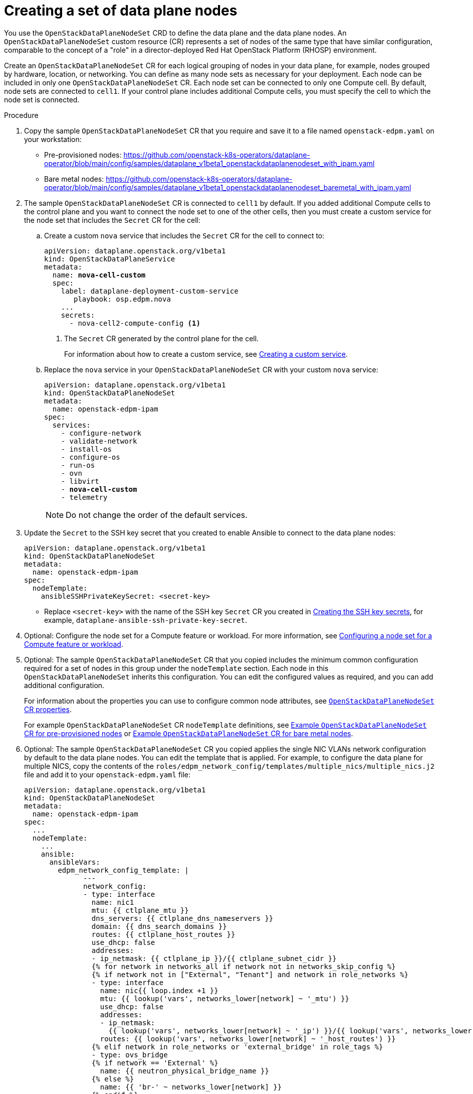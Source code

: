 [id="proc_creating-a-set-of-data-plane-nodes_{context}"]
= Creating a set of data plane nodes

[role="_abstract"]
You use the `OpenStackDataPlaneNodeSet` CRD to define the data plane and the data plane nodes. An `OpenStackDataPlaneNodeSet` custom resource (CR) represents a set of nodes of the same type that have similar configuration, comparable to the concept of a "role" in a director-deployed Red Hat OpenStack Platform (RHOSP) environment.

Create an `OpenStackDataPlaneNodeSet` CR for each logical grouping of nodes in your data plane, for example, nodes grouped by hardware, location, or networking. You can define as many node sets as necessary for your deployment. Each node can be included in only one `OpenStackDataPlaneNodeSet` CR. Each node set can be connected to only one Compute cell. By default, node sets are connected to `cell1`. If your control plane includes additional Compute cells, you must specify the cell to which the node set is connected.

.Procedure

. Copy the sample `OpenStackDataPlaneNodeSet` CR that you require and save it to a file named `openstack-edpm.yaml` on your workstation:

* Pre-provisioned nodes: https://github.com/openstack-k8s-operators/dataplane-operator/blob/main/config/samples/dataplane_v1beta1_openstackdataplanenodeset_with_ipam.yaml
* Bare metal nodes: https://github.com/openstack-k8s-operators/dataplane-operator/blob/main/config/samples/dataplane_v1beta1_openstackdataplanenodeset_baremetal_with_ipam.yaml

. The sample `OpenStackDataPlaneNodeSet` CR is connected to `cell1` by default. If you added additional Compute cells to the control plane and you want to connect the node set to one of the other cells, then you must create a custom service for the node set that includes the `Secret` CR for the cell:

.. Create a custom `nova` service that includes the `Secret` CR for the cell to connect to:
+
[subs=+quotes]
----
apiVersion: dataplane.openstack.org/v1beta1
kind: OpenStackDataPlaneService
metadata:
  name: *nova-cell-custom*
  spec:
    label: dataplane-deployment-custom-service
       playbook: osp.edpm.nova
    ...
    secrets:
      - nova-cell2-compute-config <1>
----
+
<1> The `Secret` CR generated by the control plane for the cell.
+
For information about how to create a custom service, see xref:proc_creating-a-custom-service_dataplane[Creating a custom service].

.. Replace the `nova` service in your `OpenStackDataPlaneNodeSet` CR with your custom `nova` service:
+
[subs=+quotes]
----
apiVersion: dataplane.openstack.org/v1beta1
kind: OpenStackDataPlaneNodeSet
metadata:
  name: openstack-edpm-ipam
spec:
  services:
    - configure-network
    - validate-network
    - install-os
    - configure-os
    - run-os
    - ovn
    - libvirt
    - *nova-cell-custom*
    - telemetry
----
+
[NOTE]
Do not change the order of the default services.

. Update the `Secret` to the SSH key secret that you created to enable Ansible to connect to the data plane nodes:
+
----
apiVersion: dataplane.openstack.org/v1beta1
kind: OpenStackDataPlaneNodeSet
metadata:
  name: openstack-edpm-ipam
spec:
  nodeTemplate:
    ansibleSSHPrivateKeySecret: <secret-key>
----
+
* Replace `<secret-key>` with the name of the SSH key `Secret` CR you created in xref:proc_creating-the-SSH-key-secrets_dataplane[Creating the SSH key secrets], for example, `dataplane-ansible-ssh-private-key-secret`.

. Optional: Configure the node set for a Compute feature or workload. For more information, see xref:proc_configuring-a-node-set-for-a-Compute-feature-or-workload_{context}[Configuring a node set for a Compute feature or workload].

. Optional: The sample `OpenStackDataPlaneNodeSet` CR that you copied includes the minimum common configuration required for a set of nodes in this group under the `nodeTemplate` section. Each node in this `OpenStackDataPlaneNodeSet` inherits this configuration. You can edit the configured values as required, and you can add additional configuration.
+
For information about the properties you can use to configure common node attributes, see xref:ref_OpenStackDataPlaneNodeSet-CR-properties_dataplane[`OpenStackDataPlaneNodeSet` CR properties].
+
For example `OpenStackDataPlaneNodeSet` CR `nodeTemplate` definitions, see xref:ref_example-OpenStackDataPlaneNodeSet-CR-for-preprovisioned-nodes_dataplane[Example `OpenStackDataPlaneNodeSet` CR for pre-provisioned nodes] or xref:ref_example-OpenStackDataPlaneNodeSet-CR-for-bare-metal-nodes_dataplane[Example `OpenStackDataPlaneNodeSet` CR for bare metal nodes].

. Optional: The sample `OpenStackDataPlaneNodeSet` CR you copied applies the single NIC VLANs network configuration by default to the data plane nodes. You can edit the template that is applied. For example, to configure the data plane for multiple NICS, copy the contents of the `roles/edpm_network_config/templates/multiple_nics/multiple_nics.j2` file and add it to your `openstack-edpm.yaml` file:
+
----
apiVersion: dataplane.openstack.org/v1beta1
kind: OpenStackDataPlaneNodeSet
metadata:
  name: openstack-edpm-ipam
spec:
  ...
  nodeTemplate:
    ...
    ansible:
      ansibleVars:
        edpm_network_config_template: |
              ---
              network_config:
              - type: interface
                name: nic1
                mtu: {{ ctlplane_mtu }}
                dns_servers: {{ ctlplane_dns_nameservers }}
                domain: {{ dns_search_domains }}
                routes: {{ ctlplane_host_routes }}
                use_dhcp: false
                addresses:
                - ip_netmask: {{ ctlplane_ip }}/{{ ctlplane_subnet_cidr }}
                {% for network in networks_all if network not in networks_skip_config %}
                {% if network not in ["External", "Tenant"] and network in role_networks %}
                - type: interface
                  name: nic{{ loop.index +1 }}
                  mtu: {{ lookup('vars', networks_lower[network] ~ '_mtu') }}
                  use_dhcp: false
                  addresses:
                  - ip_netmask:
                    {{ lookup('vars', networks_lower[network] ~ '_ip') }}/{{ lookup('vars', networks_lower[network] ~ '_cidr') }}
                  routes: {{ lookup('vars', networks_lower[network] ~ '_host_routes') }}
                {% elif network in role_networks or 'external_bridge' in role_tags %}
                - type: ovs_bridge
                {% if network == 'External' %}
                  name: {{ neutron_physical_bridge_name }}
                {% else %}
                  name: {{ 'br-' ~ networks_lower[network] }}
                {% endif %}
                  mtu: {{ lookup('vars', networks_lower[network] ~ '_mtu') }}
                  dns_servers: {{ ctlplane_dns_nameservers }}
                  use_dhcp: false
                  addresses:
                  - ip_netmask:
                    {{ lookup('vars', networks_lower[network] ~ '_ip') }}/{{ lookup('vars', networks_lower[network] ~ '_cidr') }}
                  routes: {{ lookup('vars', networks_lower[network] ~ '_host_routes') }}
                  members:
                  - type: interface
                    name: nic{{loop.index + 1}}
                    mtu: {{ lookup('vars', networks_lower[network] ~ '_mtu') }}
                    use_dhcp: false
                    primary: true
                {% endif %}
                {% endfor %}
----
+
You can copy a sample template from https://github.com/openstack-k8s-operators/dataplane-operator/tree/main/config/samples/nic-config-samples. For information about customizing the template, see link:https://access.redhat.com/documentation/en-us/red_hat_openstack_platform/17.1/html/installing_and_managing_red_hat_openstack_platform_with_director/assembly_configuring-overcloud-networking_installing-director-on-the-undercloud#ref_network-interface-configuration-options_custom-network-interface-templates[Network interface configuration options].

. If your nodes are bare metal, you must configure the bare metal template, see xref:con_provisioning-bare-metal-data-plane-nodes_{context}[Provisioning bare metal data plane nodes].

. Optional: The sample `OpenStackDataPlaneNodeSet` CR you copied includes default node configurations under the `nodes` section. You can add additional nodes, and edit the configured values as required. For example, to add node-specific Ansible variables that customize the node, add the following configuration to your `openstack-edpm.yaml` file:
+
----
apiVersion: dataplane.openstack.org/v1beta1
kind: OpenStackDataPlaneNodeSet
metadata:
  name: openstack-edpm-ipam
spec:
  ...
  nodes:
    edpm-compute-0: <1>
      hostName: edpm-compute-0
      ansible:
        ansibleHost: 192.168.122.100
        ansibleVars: <2>
          ctlplane_ip: 192.168.122.100
          internal_api_ip: 172.17.0.100
          storage_ip: 172.18.0.100
          tenant_ip: 172.19.0.100
          fqdn_internal_api: edpm-compute-0.example.com
    edpm-compute-1:
      hostName: edpm-compute-1
      ansible:
        ansibleHost: 192.168.122.101
        ansibleVars:
          ctlplane_ip: 192.168.122.101
          internal_api_ip: 172.17.0.101
          storage_ip: 172.18.0.101
          tenant_ip: 172.19.0.101
          fqdn_internal_api: edpm-compute-1.example.com
----
+
<1> The node definition reference, for example, `edpm-compute-0`. Each node in the node set must have a node definition.
<2> Node-specific Ansible variables that customize the node.

+
[NOTE]
====
* Nodes defined within the `nodes` section can configure the same Ansible variables that are configured in the `nodeTemplate` section. Where an Ansible variable is configured for both a specific node and within the `nodeTemplate` section, the node-specific values override those from the `nodeTemplate` section.
* You do not need to replicate all the `nodeTemplate` Ansible variables for a node to override the default and set some node-specific values. You only need to configure the Ansible variables you want to override for the node.
====

+
For information about the properties you can use to configure node attributes, see xref:ref_OpenStackDataPlaneNodeSet-CR-properties_dataplane[`OpenStackDataPlaneNodeSet` CR properties]. For example `OpenStackDataPlaneNodeSet` CR `nodes` definitions, see xref:ref_example-OpenStackDataPlaneNodeSet-CR-for-preprovisioned-nodes_dataplane[Example `OpenStackDataPlaneNodeSet` CR for pre-provisioned nodes] or xref:ref_example-OpenStackDataPlaneNodeSet-CR-for-bare-metal-nodes_dataplane[Example `OpenStackDataPlaneNodeSet` CR for bare metal nodes].

. Optional: Customize the container images used by the `edpm-ansible` roles. The following example shows the default images:
+
----
spec:
  ...
  nodeTemplate:
    ...
    ansible:
      ...
      ansibleVars:
        edpm_iscsid_image: "quay.io/podified-antelope-centos9/openstack-iscsid:current-podified"
  		  edpm_logrotate_crond_image: "quay.io/podified-antelope-centos9/openstack-cron:current-podified"
  		  edpm_ovn_controller_agent_image: "quay.io/podified-antelope-centos9/openstack-frr:current-podified"
  		  edpm_ovn_metadata_agent_image: "quay.io/podified-antelope-centos9/openstack-neutron-metadata-agent-ovn:current-podified"
  		  edpm_frr_image: "quay.io/podified-antelope-centos9/openstack-frr:current-podified"
  		  edpm_ovn_bgp_agent_image: "quay.io/podified-antelope-centos9/openstack-ovn-bgp-agent:current-podified"
  		  telemetry_node_exporter_image: "quay.io/prometheus/node-exporter:v1.5.0"
  		  edpm_libvirt_image: "quay.io/podified-antelope-centos9/openstack-nova-libvirt:current-podified"
  		  edpm_nova_compute_image: "quay.io/podified-antelope-centos9/openstack-nova-compute:current-podified"
  		  edpm_neutron_sriov_image: "quay.io/podified-antelope-centos9/openstack-neutron-sriov-agent:current-podified"
  		  edpm_multipathd_image: "quay.io/podified-antelope-centos9/openstack-multipathd:current-podified"
----

. Save the `openstack-edpm.yaml` definition file.

. Create the data plane resources:
+
----
$ oc create -f openstack-edpm.yaml
----

. Verify that the data plane resources have been created:
+
----
$ oc get openstackdataplanenodeset
NAME           		STATUS MESSAGE
openstack-edpm-ipam 	False  Deployment not started
----

. Verify that the `Secret` resource was created for the node set:
+
----
$ oc get secret | grep openstack-edpm-ipam
dataplanenodeset-openstack-edpm-ipam Opaque 1 3m50s
----

. Verify the services were created:
+
----
$ oc get openstackdataplaneservice
NAME                AGE
configure-network   6d7h
configure-os        6d6h
install-os          6d6h
run-os              6d6h
validate-network    6d6h
ovn                 6d6h
libvirt             6d6h
nova                6d6h
telemetry           6d6h
----
